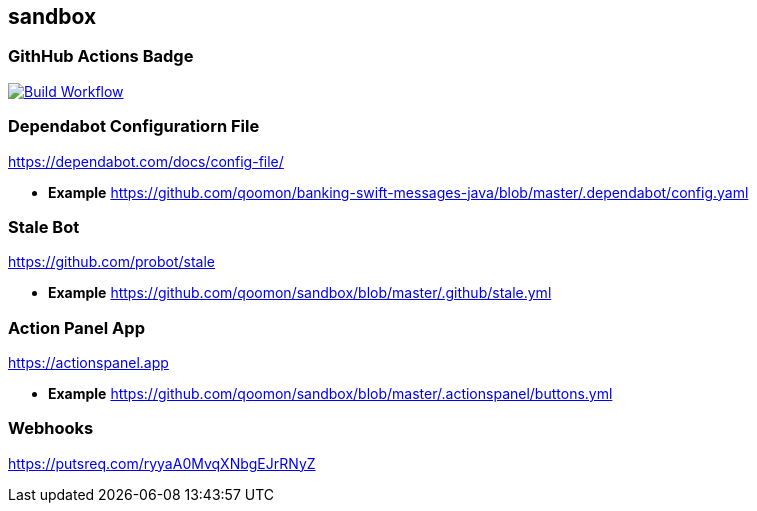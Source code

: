 == sandbox

=== GithHub Actions Badge

https://github.com/qoomon/sandbox/actions[image:https://github.com/qoomon/sandbox/workflows/Build/badge.svg[Build
Workflow]]

=== Dependabot Configuratiorn File

https://dependabot.com/docs/config-file/[https://dependabot.com/docs/config-file/]

* *Example*
https://github.com/qoomon/banking-swift-messages-java/blob/master/.dependabot/config.yaml[https://github.com/qoomon/banking-swift-messages-java/blob/master/.dependabot/config.yaml]

=== Stale Bot

https://github.com/probot/stale[https://github.com/probot/stale]

* *Example*
https://github.com/qoomon/sandbox/blob/master/.github/stale.yml[https://github.com/qoomon/sandbox/blob/master/.github/stale.yml]

=== Action Panel App

https://actionspanel.app[https://actionspanel.app]

* *Example*
https://github.com/qoomon/sandbox/blob/master/.actionspanel/buttons.yml[https://github.com/qoomon/sandbox/blob/master/.actionspanel/buttons.yml]

=== Webhooks

https://putsreq.com/ryyaA0MvqXNbgEJrRNyZ[https://putsreq.com/ryyaA0MvqXNbgEJrRNyZ]

